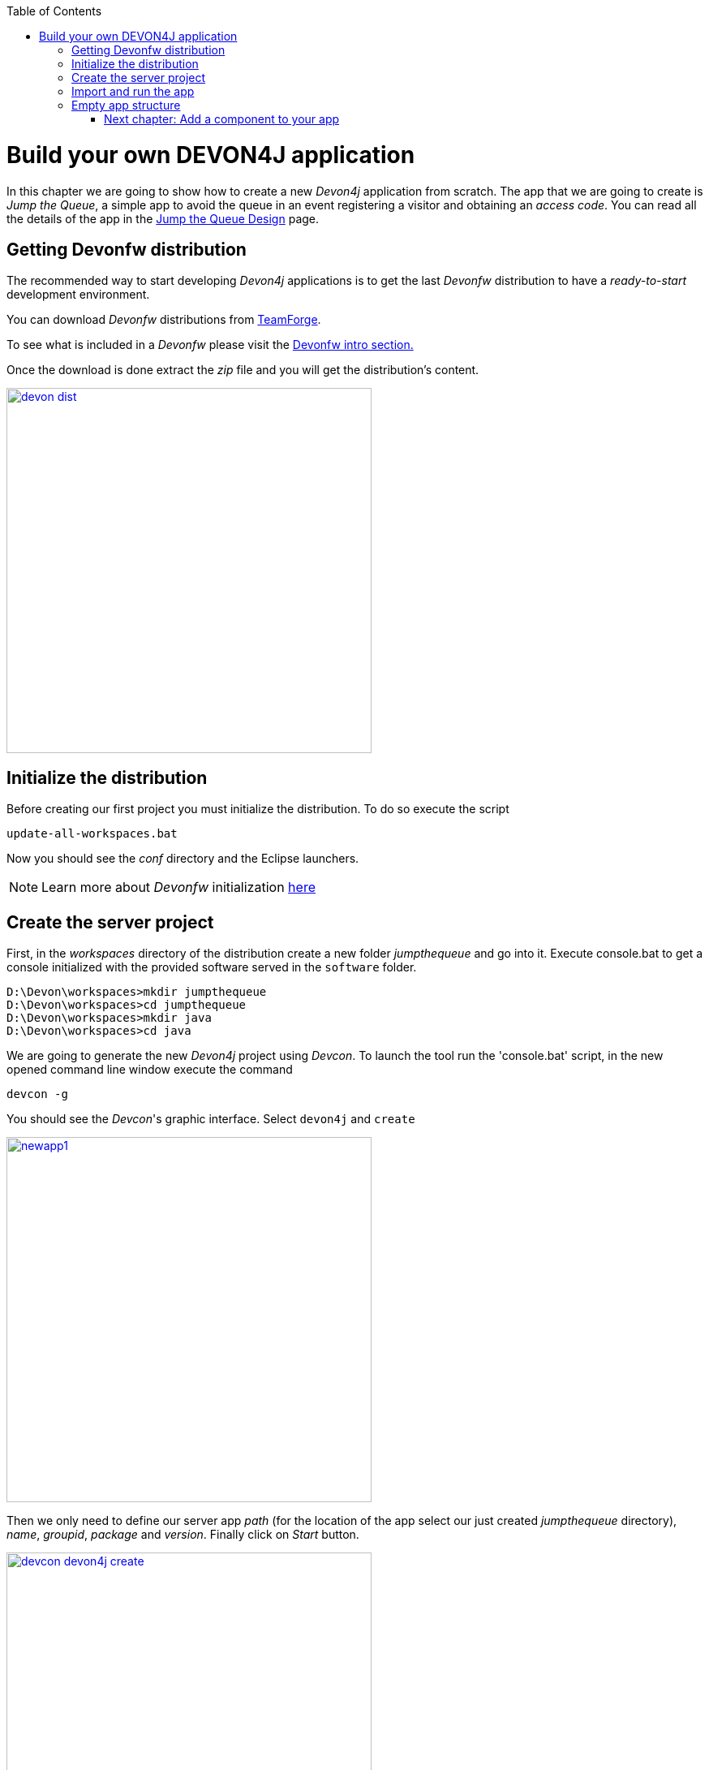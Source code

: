 :toc: macro
toc::[]

= Build your own DEVON4J application

In this chapter we are going to show how to create a new _Devon4j_ application from scratch. The app that we are going to create is _Jump the Queue_, a simple app to avoid the queue in an event registering a visitor and obtaining an _access code_. You can read all the details of the app in the link:JumpTheQueueDesign[Jump the Queue Design] page.

== Getting Devonfw distribution

The recommended way to start developing _Devon4j_ applications is to get the last _Devonfw_ distribution to have a _ready-to-start_ development environment.

You can download _Devonfw_ distributions from https://coconet.capgemini.com/sf/frs/do/listReleases/projects.apps2_devon/frs.devon_distribution[TeamForge].

To see what is included in a _Devonfw_ please visit the link:devonfwintro[Devonfw intro section.]

Once the download is done extract the _zip_ file and you will get the distribution's content.

image::images/devon/devon_dist.png[width="450", link="images/devon/devon_dist.png"]

== Initialize the distribution

Before creating our first project you must initialize the distribution. To do so execute the script
----
update-all-workspaces.bat
----

Now you should see the _conf_ directory and the Eclipse launchers.

[NOTE]
====
Learn more about _Devonfw_ initialization https://github.com/devonfw/devon/wiki/getting-started-download-and-install#prepare-the-workspace[here]
====

== Create the server project

First, in the _workspaces_ directory of the distribution create a new folder _jumpthequeue_ and go into it.
Execute console.bat to get a console initialized with the provided software served in the `software` folder.

----
D:\Devon\workspaces>mkdir jumpthequeue
D:\Devon\workspaces>cd jumpthequeue
D:\Devon\workspaces>mkdir java
D:\Devon\workspaces>cd java
----

We are going to generate the new _Devon4j_ project using _Devcon_. To launch the tool run the 'console.bat' script, in the new opened command line window execute the command

----
devcon -g
----

You should see the _Devcon_'s graphic interface. Select `devon4j` and `create`

image::images/devon4j/3.BuildYourOwn/newapp1.png[width="450", link="images/devon4j/3.BuildYourOwn/newapp1.png"]

Then we only need to define our server app _path_ (for the location of the app select our just created _jumpthequeue_ directory), _name_, _groupid_, _package_ and _version_. Finally click on _Start_ button.

image::images/devon4j/3.BuildYourOwn/devcon_devon4j_create.png[width="450", link="images/devon4j/3.BuildYourOwn/devcon_devon4j_create.png"]

Once you see the `BUILD SUCCESS` info message your new app is ready.

[NOTE]
====
You can also create new projects:

- manually from command line https://github.com/devonfw/devon/wiki/getting-started-creating-new-devonfw-application#using-command-line[see how]

- from Eclipse https://github.com/devonfw/devon/wiki/getting-started-creating-new-devonfw-application#from-eclipse[see how]

====

== Import and run the app

As last step we can import the project we just created into the Eclipse IDE provided with _Devonfw_. Although our new _Devon4j_ based app is still empty we are going to show how to run it with _Spring Boot_ simply to check that everything is ok.

We could use the _eclipse-main.bat_ or the _eclipse-examples.bat_ launchers (that you should see on your distribution's root directory) but we are going to create a new _Eclipse_ launcher related to our new project.

To do it launch again the script

----
update-all-workspaces.bat
----

After the process is done you should see a new _eclipse-jumpthequeue.bat_ launcher. Execute it and a new _Eclipse_ instance should be opened.

Now import our new project with `File > Import`.

Select _Maven/Existing Maven Projects_ 

image::images/devon4j/3.BuildYourOwn/newapp2.png[, link="images/devon4j/3.BuildYourOwn/newapp2.png"]

Browse for the _jumpthequeue_ project

image::images/devon4j/3.BuildYourOwn/newapp3.png[, link="images/devon4j/3.BuildYourOwn/newapp3.png"]

Click `Finish` and wait while the dependencies of the project are resolved to complete the import process.

Now let's change the _server context path_ of our application. Open `/jtqj-core/src/main/resources/config/application.properties` and set the `server.context-path` property to _/jumpthequeue_

----
server.servlet.context-path=/jumpthequeue
----

[NOTE]
====
You can also change the port where the application will be available with the property `server.port`
====

Finally, using _Spring Boot_ features (that provides us with an embedded Tomcat), we can run the app in an easy way. Look for the `SpringBootApp.java` class and click right button and select `Run As > Java Application`.

image::images/devon4j/3.BuildYourOwn/run.png[, link="images/devon4j/3.BuildYourOwn/run.png"]

If everything is ok you will see a messages in the _Console_ window like

----
INFO [main] s.b.c.e.t.TomcatEmbeddedServletContainer : Tomcat started on port(s): 8081 (http)
INFO [main] com.cap.jumpthequeue.SpringBootApp       : Started SpringBootApp in 16.978 seconds (JVM running for 17.895)
----

The app will be available at 'http://localhost:8081/jumpthequeue'

image::images/devon4j/3.BuildYourOwn/login.png[, link="images/devon4j/3.BuildYourOwn/login.png"]

[NOTE]
====
You are redirected to the login screen because, by default, the new _Devon4j_ applications provide a basic security set up.
====

== Empty app structure

Creating _Devon4j_ based apps we get the following main features _out-of-the-box_:

* _Maven_ project with _api_ project, _core_ project and _server_ project:

** _api_ project for the common API

** _core_ project for the app implementation

** _server_ project ready to package the app for the deployment

image::images/devon4j/3.BuildYourOwn/devcon_devon4j_project_exp.PNG[ width="500", link="images/devon4j/3.BuildYourOwn/devcon_devon4j_project_exp.PNG"]


* Data base ready environment with an _h2_ instance
* Data model schema
* Mock data schema
* Database version control with Flyway

image::images/devon4j/3.BuildYourOwn/devcon_devon4j_flyway.PNG[ width="250", link="images/devon4j/3.BuildYourOwn/devcon_devon4j_flyway.PNG"]


* Bean mapper ready

image::images/devon4j/3.BuildYourOwn/emptyapp_beanmapper.png[ width="650", link="images/devon4j/3.BuildYourOwn/emptyapp_beanmapper.png"]


* Basic security enabled (based on _Spring Security_)

image::images/devon4j/3.BuildYourOwn/emptyapp_security.png[ width="650", link="images/devon4j/3.BuildYourOwn/emptyapp_security.png"]


* Unit test support and model

image::images/devon4j/3.BuildYourOwn/emptyapp_test.png[ width="650", link="images/devon4j/3.BuildYourOwn/emptyapp_test.png"]

=== link:DEVON4jComponents[Next chapter: Add a component to your app]

